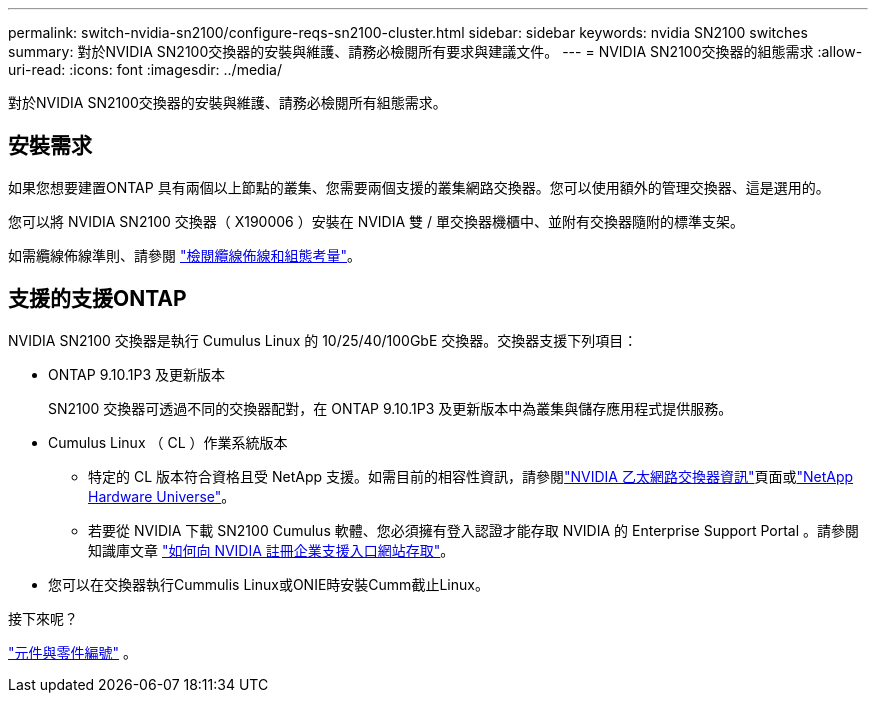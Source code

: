 ---
permalink: switch-nvidia-sn2100/configure-reqs-sn2100-cluster.html 
sidebar: sidebar 
keywords: nvidia SN2100 switches 
summary: 對於NVIDIA SN2100交換器的安裝與維護、請務必檢閱所有要求與建議文件。 
---
= NVIDIA SN2100交換器的組態需求
:allow-uri-read: 
:icons: font
:imagesdir: ../media/


[role="lead"]
對於NVIDIA SN2100交換器的安裝與維護、請務必檢閱所有組態需求。



== 安裝需求

如果您想要建置ONTAP 具有兩個以上節點的叢集、您需要兩個支援的叢集網路交換器。您可以使用額外的管理交換器、這是選用的。

您可以將 NVIDIA SN2100 交換器（ X190006 ）安裝在 NVIDIA 雙 / 單交換器機櫃中、並附有交換器隨附的標準支架。

如需纜線佈線準則、請參閱 link:cabling-considerations-sn2100-cluster.html["檢閱纜線佈線和組態考量"]。



== 支援的支援ONTAP

NVIDIA SN2100 交換器是執行 Cumulus Linux 的 10/25/40/100GbE 交換器。交換器支援下列項目：

* ONTAP 9.10.1P3 及更新版本
+
SN2100 交換器可透過不同的交換器配對，在 ONTAP 9.10.1P3 及更新版本中為叢集與儲存應用程式提供服務。

* Cumulus Linux （ CL ）作業系統版本
+
** 特定的 CL 版本符合資格且受 NetApp 支援。如需目前的相容性資訊，請參閱link:https://mysupport.netapp.com/site/info/nvidia-cluster-switch["NVIDIA 乙太網路交換器資訊"^]頁面或link:https://hwu.netapp.com["NetApp Hardware Universe"^]。
** 若要從 NVIDIA 下載 SN2100 Cumulus 軟體、您必須擁有登入認證才能存取 NVIDIA 的 Enterprise Support Portal 。請參閱知識庫文章 https://kb.netapp.com/onprem/Switches/Nvidia/How_To_Register_With_NVIDIA_For_Enterprise_Support_Portal_Access["如何向 NVIDIA 註冊企業支援入口網站存取"^]。




* 您可以在交換器執行Cummulis Linux或ONIE時安裝Cumm截止Linux。


.接下來呢？
link:components-sn2100-cluster.html["元件與零件編號"] 。
